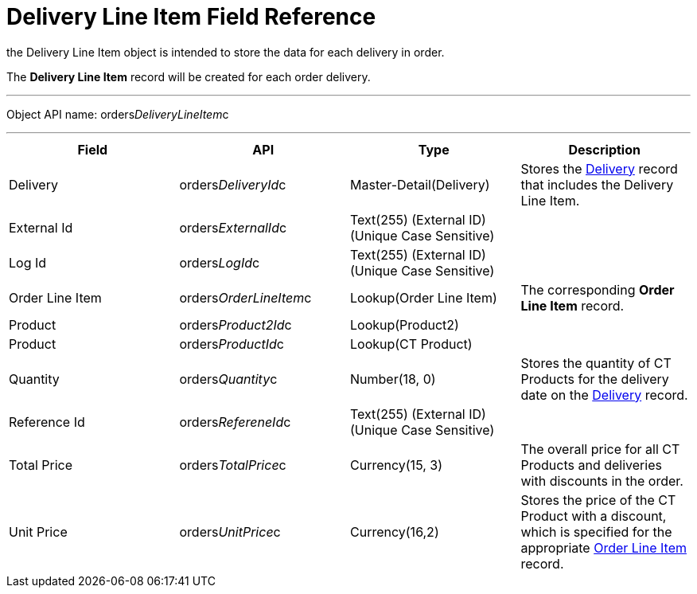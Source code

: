 = Delivery Line Item Field Reference

the [.object]#Delivery Line Item# object is intended to store
the data for each delivery in order.

The *Delivery Line Item* record will be created for each order delivery.

'''''

Object API name:
[.apiobject]#orders__DeliveryLineItem__c#

'''''

[width="100%",cols="25%,25%,25%,25%",]
|===
|*Field* |*API* |*Type* |*Description*

|Delivery |[.apiobject]#orders__DeliveryId__c#
|Master-Detail(Delivery) |Stores the
xref:admin-guide/managing-ct-orders/delivery-management/delivery-field-reference[Delivery] record that includes the
Delivery Line Item.

|External Id |[.apiobject]#orders__ExternalId__c#
|Text(255) (External ID) (Unique Case Sensitive) |

|Log Id |[.apiobject]#orders__LogId__c# |Text(255)
(External ID) (Unique Case Sensitive) |

|Order Line Item
|[.apiobject]#orders__OrderLineItem__c# |Lookup(Order
Line Item) |The corresponding *Order Line Item* record.

|Product |[.apiobject]#orders__Product2Id__c#
|Lookup(Product2) |

|Product |[.apiobject]#orders__ProductId__c#
|Lookup(CT Product) |

|Quantity |orders__Quantity__c |Number(18, 0) |Stores the
quantity of CT Products for the delivery date on the
xref:admin-guide/managing-ct-orders/delivery-management/delivery-field-reference[Delivery] record.

|Reference Id |[.apiobject]#orders__RefereneId__c#
|Text(255) (External ID) (Unique Case Sensitive) |

|Total Price |[.apiobject]#orders__TotalPrice__c#
|Currency(15, 3) |The overall price for all CT Products and deliveries
with discounts in the order.

|Unit Price |orders__UnitPrice__c |Currency(16,2) |Stores the
price of the CT Product with a discount, which is specified for the
appropriate xref:admin-guide/managing-ct-orders/order-management/ref-guide/ct-order-data-model/order-line-item-field-reference[Order Line Item]
record.
|===
